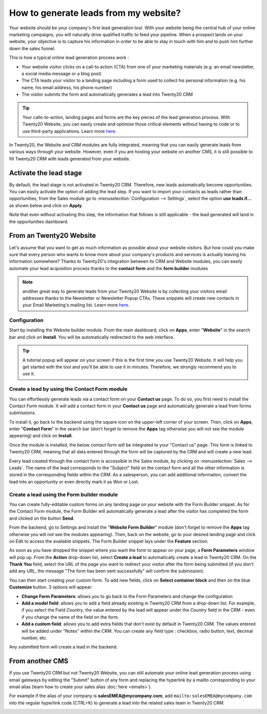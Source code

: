 ======================================
How to generate leads from my website?
======================================

Your website should be your company's first lead generation tool. With
your website being the central hub of your online marketing campaigns,
you will naturally drive qualified traffic to feed your pipeline. When a
prospect lands on your website, your objective is to capture his
information in order to be able to stay in touch with him and to push
him further down the sales funnel.

This is how a typical online lead generation process work :

-  Your website visitor clicks on a call-to action (CTA) from one of
   your marketing materials (e.g. an email newsletter, a social
   media message or a blog post)

-  The CTA leads your visitor to a landing page including a form used to
   collect his personal information (e.g. his name, his email
   address, his phone number)

-  The visitor submits the form and automatically generates a lead into
   Twenty20 CRM

.. tip::

	Your calls-to-action, landing pages and forms are the key pieces of the lead
	generation process. With Twenty20 Website, you can easily create and optimize
	those critical elements without having to code or to use third-party
	applications. Learn more `here <https://www.odoo.com/page/website-builder>`__.

In Twenty20, the Website and CRM modules are fully integrated, meaning that
you can easily generate leads from various ways through your website.
However, even if you are hosting your website on another CMS, it is
still possible to fill Twenty20 CRM with leads generated from your website.

Activate the lead stage
=======================

By default, the lead stage is not activated in Twenty20 CRM. Therefore, new
leads automatically become opportunities. You can easily activate the
option of adding the lead step. If you want to import your contacts as
leads rather than opportunities, from the Sales module go to
:menuselection:`Configuration --> Settings`, select the option **use leads
if…** as shown below and click on **Apply**.

.. image:: ./media/website01.jpg
   :align: center

Note that even without activating this step, the information that
follows is still applicable - the lead generated will land in the
opportunities dashboard.

From an Twenty20 Website
====================

Let's assume that you want to get as much information as possible about
your website visitors. But how could you make sure that every person who
wants to know more about your company's products and services is
actually leaving his information somewhere? Thanks to Twenty20's integration
between its CRM and Website modules, you can easily automate your lead
acquisition process thanks to the **contact form** and the **form builder**
modules

.. note::

	another great way to generate leads from your Twenty20 Website is by collecting
	your visitors email addresses thanks to the Newsletter or Newsletter Popup
	CTAs. These snippets will create new contacts in your Email Marketing's
	mailing list. Learn more `here <https://www.odoo.com/page/email-marketing>`__.

Configuration
-------------

Start by installing the Website builder module. From the main dashboard,
click on **Apps**, enter "**Website**" in the search bar and click on **Install**.
You will be automatically redirected to the web interface.

.. image:: ./media/website02.png
   :align: center

.. tip::

	A tutorial popup will appear on your screen if this is the first time you
	use Twenty20 Website. It will help you get started with the tool and you'll be
	able to use it in minutes. Therefore, we strongly recommend you to use it.

Create a lead by using the Contact Form module
----------------------------------------------

You can effortlessly generate leads via a contact form on your **Contact
us** page. To do so, you first need to install the Contact Form module.
It will add a contact form in your **Contact us** page and automatically
generate a lead from forms submissions.

To install it, go back to the backend using the square icon on the
upper-left corner of your screen. Then, click on **Apps**, enter
"**Contact Form**" in the search bar (don't forget to remove the **Apps** tag
otherwise you will not see the module appearing) and click on **Install**.

.. image:: ./media/website03.png
   :align: center

Once the module is installed, the below contact form will be integrated
to your "Contact us" page. This form is linked to Twenty20 CRM, meaning that
all data entered through the form will be captured by the CRM and will
create a new lead.

.. image:: ./media/website04.jpg
   :align: center

Every lead created through the contact form is accessible in the Sales
module, by clicking on :menuselection:`Sales --> Leads`. The name of the lead corresponds
to the "Subject" field on the contact form and all the other information
is stored in the corresponding fields within the CRM. As a salesperson,
you can add additional information, convert the lead into an opportunity
or even directly mark it as Won or Lost.

.. image:: ./media/website05.jpg
   :align: center

Create a lead using the Form builder module
-------------------------------------------

You can create fully-editable custom forms on any landing page on your
website with the Form Builder snippet. As for the Contact Form module,
the Form Builder will automatically generate a lead after the visitor
has completed the form and clicked on the button **Send**.

From the backend, go to Settings and install the
"**Website Form Builder**" module (don't forget to remove the **Apps** tag
otherwise you will not see the modules appearing). Then, back on the
website, go to your desired landing page and click on Edit to access
the available snippets. The Form Builder snippet lays under the
**Feature** section.

.. image:: ./media/website06.png
   :align: center

As soon as you have dropped the snippet where you want the form to
appear on your page, a **Form Parameters** window will pop up. From the
**Action** drop-down list, select **Create a lead** to automatically
create a lead in Twenty20 CRM. On the **Thank You** field, select the URL of
the page you want to redirect your visitor after the form being
submitted (if you don't add any URL, the message "The form has been
sent successfully" will confirm the submission).

.. image:: ./media/website07.png
   :align: center

You can then start creating your custom form. To add new fields, click
on **Select container block** and then on the blue **Customize** button. 3
options will appear:

.. image:: ./media/website08.png
   :align: center

- **Change Form Parameters**: allows you to go back to the Form
  Parameters and change the configuration

- **Add a model field**: allows you to add a field already existing in
  Twenty20 CRM from a drop-down list. For example, if you select the
  Field *Country*, the value entered by the lead will appear under
  the *Country* field in the CRM - even if you change the name of
  the field on the form.

- **Add a custom field**: allows you to add extra fields that don't exist
  by default in Twenty20 CRM. The values entered will be added under
  "Notes" within the CRM. You can create any field type : checkbox,
  radio button, text, decimal number, etc.

Any submitted form will create a lead in the backend.

From another CMS 
=================

If you use Twenty20 CRM but not Twenty20 Website, you can still automate your
online lead generation process using email gateways by editing the
"Submit" button of any form and replacing the hyperlink by a mailto
corresponding to your email alias (learn how to create your sales alias
:doc:`here <emails>`).

For example if the alias of your company is
**salesEMEA@mycompany.com**, add
``mailto:salesEMEA@mycompany.com``
into the regular hyperlink code (CTRL+K) to generate a lead into the
related sales team in Twenty20 CRM.

.. image:: ./media/website09.png
   :align: center

.. seealso::

	- :doc:`manual`
	- :doc:`import`
	- :doc:`emails`
